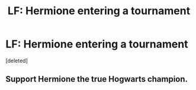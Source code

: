 #+TITLE: LF: Hermione entering a tournament

* LF: Hermione entering a tournament
:PROPERTIES:
:Score: 1
:DateUnix: 1523596290.0
:DateShort: 2018-Apr-13
:FlairText: Request
:END:
[deleted]


** Support Hermione the true Hogwarts champion.
:PROPERTIES:
:Author: spellsongrisen
:Score: 1
:DateUnix: 1523628524.0
:DateShort: 2018-Apr-13
:END:

